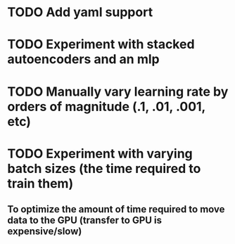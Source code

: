 * TODO Add yaml support
* TODO Experiment with stacked autoencoders and an mlp
* TODO Manually vary learning rate by orders of magnitude (.1, .01, .001, etc)
* TODO Experiment with varying batch sizes (the time required to train them)
** To optimize the amount of time required to move data to the GPU (transfer to GPU is expensive/slow)
